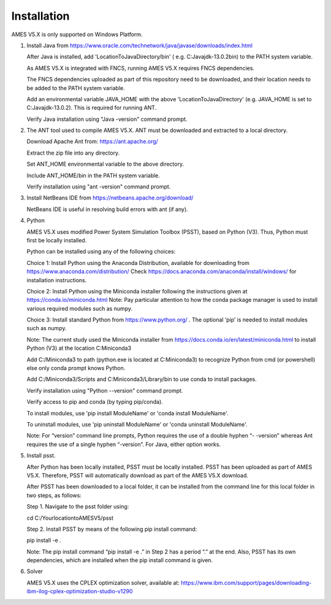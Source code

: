 
============
Installation
============

AMES V5.X is only supported on Windows Platform. 

1. 	Install Java from https://www.oracle.com/technetwork/java/javase/downloads/index.html

   	After Java is installed, add 'LocationToJavaDirectory/bin' ( e.g. C:\Java\jdk-13.0.2\bin) to the PATH system variable.
   
  	As AMES V5.X is integrated with FNCS, running AMES V5.X requires FNCS dependencies. 
   
   	The FNCS dependencies uploaded as part of this repository need to be downloaded, and their location needs to be added to the PATH system variable. 

   	Add an environmental variable JAVA_HOME with the above 'LocationToJavaDirectory' (e.g. JAVA_HOME is set to C:\Java\jdk-13.0.2). This is required for running ANT.
	
   	Verify Java installation using "Java -version" command prompt.  
   

2.	The ANT tool used to compile AMES V5.X. ANT must be downloaded and extracted to a local directory.

    	Download Apache Ant from: https://ant.apache.org/
	
	Extract the zip file into any directory.
	
	Set ANT_HOME environmental variable to the above directory.
	
	Include ANT_HOME/bin in the PATH system variable.
	
	Verify installation using "ant -version" command prompt.  
    
	
3.	Install NetBeans IDE from https://netbeans.apache.org/download/ 
	
	NetBeans IDE is useful in resolving build errors with ant (if any). 
	
4.	Python

    	AMES V5.X uses modified Power System Simulation Toolbox (PSST), based on Python (V3). Thus, Python must first be locally installed. 
    
    	Python can be installed using any of the following choices:
    
    	Choice 1: Install Python using the Anaconda Distribution, available for downloading from https://www.anaconda.com/distribution/
	Check https://docs.anaconda.com/anaconda/install/windows/ for installation instructions. 

    	Choice 2: Install Python using the Miniconda installer following the instructions given at https://conda.io/miniconda.html 
	Note: Pay particular attention to how the conda package manager is used to install various required modules such as numpy. 

    	Choice 3: Install standard Python from https://www.python.org/ . The optional ‘pip’ is needed to install modules such as numpy.
	
	Note: The current study used the Miniconda installer from https://docs.conda.io/en/latest/miniconda.html to install Python (V3) at the location 	
	C:\Miniconda3

	Add C:/Miniconda3 to path (python.exe is located at C:\Miniconda3) to recognize Python from cmd (or powershell) else only conda prompt knows Python.
	
	Add C:/Miniconda3/Scripts and C:Miniconda3/Library/bin to use conda to install packages.

	Verify installation using "Python --version" command prompt.  
	
	Verify access to pip and conda (by typing pip/conda).
	
	To install modules, use 'pip install ModuleName' or 'conda install ModuleName'.
	
	To uninstall modules, use 'pip uninstall ModuleName' or 'conda uninstall ModuleName'.

        Note: For “version” command line prompts, Python requires the use of a double hyphen “- -version” whereas Ant requires the use of a single hyphen “-version”.  For Java, either option works.



5. 	Install psst.

    	After Python has been locally installed, PSST must be locally installed. PSST has been uploaded as part of AMES V5.X.  Therefore, PSST will automatically download as part of the AMES V5.X download.
    
    	After PSST has been downloaded to a local folder, it can be installed from the command line for this local folder in two steps, as follows:  
  	
	Step 1. Navigate to the psst folder using: 
	
	cd C:/YourlocationtoAMESV5/psst
	
	Step 2. Install PSST by means of the following pip install command:
	
	pip install -e .
    
    	Note:  The pip install command “pip install -e .” in Step 2 has a period “.” at the end. Also, PSST has its own dependencies, which are installed when the pip install command is given.
    
   
6. 	Solver

    	AMES V5.X uses the CPLEX optimization solver, available at: https://www.ibm.com/support/pages/downloading-ibm-ilog-cplex-optimization-studio-v1290
    
